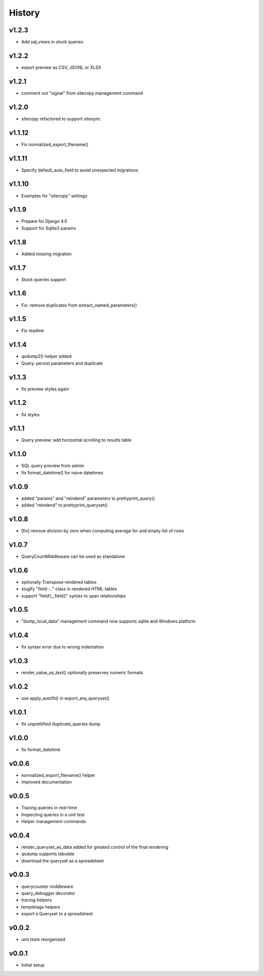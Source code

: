 .. :changelog:

History
=======

v1.2.3
------
* Add sql_views in stock queries

v1.2.2
------
* export preview as CSV, JSONL or XLSX

v1.2.1
------
* comment out "signal" from sitecopy management command

v1.2.0
------
* sitecopy refactored to support sitesync

v1.1.12
-------
* Fix normalized_export_filename()

v1.1.11
-------
* Specify default_auto_field to avoid unexpected migrations

v1.1.10
-------
* Examples for "sitecopy" settings

v1.1.9
------
* Prepare for Django 4.0
* Support for Sqlite3 params

v1.1.8
------
* Added missing migration

v1.1.7
------
* Stock queries support

v1.1.6
------
* Fix: remove duplicates from extract_named_parameters()

v1.1.5
------
* Fix readme

v1.1.4
------
* qsdump2() helper added
* Query: persist parameters and duplicate

v1.1.3
------
* fix preview styles again

v1.1.2
------
* fix styles

v1.1.1
------
* Query preview: add horizontal scrolling to results table

v1.1.0
------
* SQL query preview from admin
* fix format_datetime() for naive datetimes

v1.0.9
------
* added "params" and "reindend" parameters to prettyprint_query()
* added "reindend" to prettyprint_queryset()

v1.0.8
------
* [fix] remove division by zero when computing average for and empty list of rows

v1.0.7
------
* QueryCountMiddleware can be used as standalone

v1.0.6
------

* optionally Transpose rendered tables
* slugify "field-..." class in rendered HTML tables
* support "field1__field2" syntax to span relationships

v1.0.5
------
* "dump_local_data" management command now supports sqlite and Windows platform

v1.0.4
------
* fix syntax error due to wrong indentation

v1.0.3
------
* render_value_as_text() optionally preserves numeric formats

v1.0.2
------
* use apply_autofit() in export_any_queryset()

v1.0.1
------
* fix unprettified duplicate_queries dump

v1.0.0
------
* fix format_datetime

v0.0.6
------
* normalized_export_filename() helper
* improved documentation

v0.0.5
------
* Tracing queries in real-time
* Inspecting queries in a unit test
* Helper management commands

v0.0.4
------
* render_queryset_as_data added for greated control of the final rendering
* qsdump supports tabulate
* download the queryset as a spreadsheet

v0.0.3
------
* querycounter middleware
* query_debugger decorator
* tracing helpers
* templetags helpers
* export a Queryset to a spreadsheet

v0.0.2
------
* unit tests reorganized

v0.0.1
------
* Initial setup
